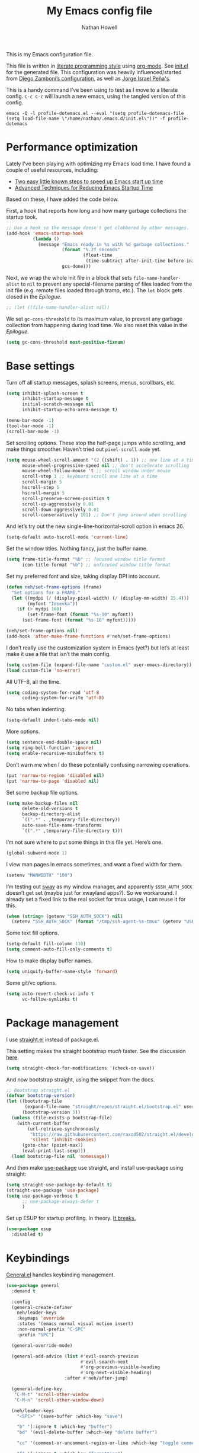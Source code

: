 #+property: header-args:emacs-lisp :tangle (concat (file-name-sans-extension (buffer-file-name)) ".el")
#+property: header-args :mkdirp yes :comments no
#+startup: indent

#+begin_src emacs-lisp :exports none
  ;; DO NOT EDIT THIS FILE DIRECTLY
  ;; This is a file generated from a literate programing source file located at
  ;; https://github.com/neh/emacs.d/blob/master/init.org.
  ;; You should make any changes there and regenerate it from Emacs org-mode using C-c C-v t
#+end_src

#+title: My Emacs config file
#+author: Nathan Howell
#+email: nath@nhowell.net

This is my Emacs configuration file.

This file is written in [[http://www.howardism.org/Technical/Emacs/literate-programming-tutorial.html][literate programming style]] using [[https://orgmode.org/][org-mode]]. See [[file:init.el][init.el]] for the generated file. This configuration was heavily influenced/started from [[http://zzamboni.org/post/my-emacs-configuration-with-commentary/][Diego Zamboni’s configuration]], as well as [[https://github.com/blaenk/dots/tree/master/emacs/.emacs.d][Jorge Israel Peña's]].

This is a handy command I’ve been using to test as I move to a literate config. =C-c C-c= will launch a new emacs, using the tangled version of this config.
#+begin_src shell :tangle no :results silent
  emacs -Q -l profile-dotemacs.el --eval "(setq profile-dotemacs-file (setq load-file-name \"/home/nathan/.emacs.d/init.el\"))" -f profile-dotemacs
#+end_src

* Performance optimization

Lately I've been playing with optimizing my Emacs load time. I have found a couple of useful resources, including:

- [[https://www.reddit.com/r/emacs/comments/3kqt6e/2_easy_little_known_steps_to_speed_up_emacs_start/][Two easy little known steps to speed up Emacs start up time]]
- [[https://blog.d46.us/advanced-emacs-startup/][Advanced Techniques for Reducing Emacs Startup Time]]

Based on these, I have added the code below.

First, a hook that reports how long and how many garbage collections the startup took.

#+begin_src emacs-lisp
  ;; Use a hook so the message doesn't get clobbered by other messages.
  (add-hook 'emacs-startup-hook
            (lambda ()
              (message "Emacs ready in %s with %d garbage collections."
                       (format "%.2f seconds"
                               (float-time
                                (time-subtract after-init-time before-init-time)))
                       gcs-done)))
#+end_src

Next, we wrap the whole init file in a block that sets =file-name-handler-alist= to =nil= to prevent any special-filename parsing of files loaded from the init file (e.g. remote files loaded through tramp, etc.). The =let= block gets closed in the [[Epilogue][Epilogue]].

#+begin_src emacs-lisp
  ;; (let ((file-name-handler-alist nil))
#+end_src

We set =gc-cons-threshold= to its maximum value, to prevent any garbage collection from happening during load time. We also reset this value in the [[Epilogue][Epilogue]].

#+begin_src emacs-lisp
  (setq gc-cons-threshold most-positive-fixnum)
#+end_src

* Base settings
Turn off all startup messages, splash screens, menus, scrollbars, etc.
#+begin_src emacs-lisp
  (setq inhibit-splash-screen t
        inhibit-startup-message t
        initial-scratch-message nil
        inhibit-startup-echo-area-message t)

  (menu-bar-mode -1)
  (tool-bar-mode -1)
  (scroll-bar-mode -1)
#+end_src

Set scrolling options. These stop the half-page jumps while scrolling, and make things smoother. Haven’t tried out =pixel-scroll-mode= yet.
#+begin_src emacs-lisp
  (setq mouse-wheel-scroll-amount '(2 ((shift) . 1)) ;; one line at a time
        mouse-wheel-progressive-speed nil ;; don't accelerate scrolling
        mouse-wheel-follow-mouse 't ;; scroll window under mouse
        scroll-step 1 ;; keyboard scroll one line at a time
        scroll-margin 5
        hscroll-step 5
        hscroll-margin 5
        scroll-preserve-screen-position t
        scroll-up-aggressively 0.01
        scroll-down-aggressively 0.01
        scroll-conservatively 101) ;; Don't jump around when scrolling
#+end_src
And let’s try out the new single-line-horizontal-scroll option in emacs 26.
#+begin_src emacs-lisp
  (setq-default auto-hscroll-mode 'current-line)
#+end_src

Set the window titles. Nothing fancy, just the buffer name.
#+begin_src emacs-lisp
  (setq frame-title-format "%b" ;; focused window title format
        icon-title-format "%b") ;; unfocused window title format
#+end_src

Set my preferred font and size, taking display DPI into account.
#+begin_src emacs-lisp
  (defun neh/set-frame-options (frame)
    "Set options for a FRAME."
    (let ((mydpi (/ (display-pixel-width) (/ (display-mm-width) 25.4)))
          (myfont "Iosevka"))
      (if (> mydpi 160)
          (set-frame-font (format "%s-10" myfont))
        (set-frame-font (format "%s-10" myfont)))))

  (neh/set-frame-options nil)
  (add-hook 'after-make-frame-functions #'neh/set-frame-options)
#+end_src

I don’t really use the customization system in Emacs (yet?) but let’s at least make it use a file that isn’t the main config.
#+begin_src emacs-lisp
  (setq custom-file (expand-file-name "custom.el" user-emacs-directory))
  (load custom-file 'no-error)
#+end_src

All UTF-8, all the time.
#+begin_src emacs-lisp
  (setq coding-system-for-read 'utf-8
        coding-system-for-write 'utf-8)
#+end_src

No tabs when indenting.
#+begin_src emacs-lisp
  (setq-default indent-tabs-mode nil)
#+end_src

More options.
#+begin_src emacs-lisp
  (setq sentence-end-double-space nil)
  (setq ring-bell-function 'ignore)
  (setq enable-recursive-minibuffers t)
#+end_src

Don’t warn me when I do these potentially confusing narrowing operations.
#+begin_src emacs-lisp
  (put 'narrow-to-region 'disabled nil)
  (put 'narrow-to-page 'disabled nil)
#+end_src

Set some backup file options.
#+begin_src emacs-lisp
  (setq make-backup-files nil
        delete-old-versions t
        backup-directory-alist
        `((".*" . ,temporary-file-directory))
        auto-save-file-name-transforms
        `((".*" ,temporary-file-directory t)))
#+end_src

I’m not sure where to put some things in this file yet. Here’s one.
#+begin_src emacs-lisp
  (global-subword-mode 1)
#+end_src

I view man pages in emacs sometimes, and want a fixed width for them.
#+begin_src emacs-lisp
  (setenv "MANWIDTH" "100")
#+end_src

I’m testing out [[https://github.com/swaywm/sway][sway]] as my window manager, and apparently ~$SSH_AUTH_SOCK~ doesn’t get set (maybe just for xwayland apps?). So we workaround. I already set a fixed link to the real socket for tmux usage, I can reuse it for this.
#+begin_src emacs-lisp
  (when (string= (getenv "SSH_AUTH_SOCK") nil)
    (setenv "SSH_AUTH_SOCK" (format "/tmp/ssh-agent-%s-tmux" (getenv "USER"))))
#+end_src

Some text fill options.
#+begin_src emacs-lisp
  (setq-default fill-column 110)
  (setq comment-auto-fill-only-comments t)
#+end_src

How to make display buffer names.
#+begin_src emacs-lisp
  (setq uniquify-buffer-name-style 'forward)
#+end_src

Some git/vc options.
#+begin_src emacs-lisp
  (setq auto-revert-check-vc-info t
        vc-follow-symlinks t)
#+end_src

* Package management
I use [[https://github.com/raxod502/straight.el][straight.el]] instead of package.el.

This setting makes the straight bootstrap /much/ faster. See the discussion [[https://github.com/raxod502/straight.el/issues/304][here]].
#+begin_src emacs-lisp
  (setq straight-check-for-modifications '(check-on-save))
#+end_src
And now bootstrap straight, using the snippet from the docs.
#+begin_src emacs-lisp
  ;; Bootstrap straight.el
  (defvar bootstrap-version)
  (let ((bootstrap-file
         (expand-file-name "straight/repos/straight.el/bootstrap.el" user-emacs-directory))
        (bootstrap-version 5))
    (unless (file-exists-p bootstrap-file)
      (with-current-buffer
          (url-retrieve-synchronously
           "https://raw.githubusercontent.com/raxod502/straight.el/develop/install.el"
           'silent 'inhibit-cookies)
        (goto-char (point-max))
        (eval-print-last-sexp)))
    (load bootstrap-file nil 'nomessage))
#+end_src

And then make [[https://github.com/jwiegley/use-package][use-package]] use straight, and install use-package using straight:
#+begin_src emacs-lisp
  (setq straight-use-package-by-default t)
  (straight-use-package 'use-package)
  (setq use-package-verbose t
        ;; use-package-always-defer t
        )
#+end_src

Set up ESUP for startup profiling. In theory. [[https://github.com/jschaf/esup/issues/54][It breaks.]]
#+begin_src emacs-lisp
  (use-package esup
    :disabled t)
#+end_src

* Keybindings
[[https://github.com/noctuid/general.el][General.el]] handles keybinding management.
#+begin_src emacs-lisp
  (use-package general
    :demand t

    :config
    (general-create-definer
      neh/leader-keys
      :keymaps 'override
      :states '(emacs normal visual motion insert)
      :non-normal-prefix "C-SPC"
      :prefix "SPC")

    (general-override-mode)

    (general-add-advice (list #'evil-search-previous
                              #'evil-search-next
                              #'org-previous-visible-heading
                              #'org-next-visible-heading)
                        :after #'neh/after-jump)

    (general-define-key
     "C-M-t" 'scroll-other-window
     "C-M-n" 'scroll-other-window-down)

    (neh/leader-keys
      "<SPC>" '(save-buffer :which-key "save")

      "b" '(:ignore t :which-key "buffer")
      "bd" '(evil-delete-buffer :which-key "delete buffer")

      "cc" '(comment-or-uncomment-region-or-line :which-key "toggle comment")

      "f" '(:ignore t :which-key "formatting")
      "fa" '(auto-fill-mode :which-key "auto fill")
      "fi" '(indent-region :which-key "indent region")
      "fp" '(fill-paragraph :which-key "paragraph")
      "fr" '(fill-region :which-key "fill region")
      "ft" '(toggle-truncate-lines :which-key "truncate lines")
      "fv" '(visual-line-mode :which-key "visual line mode")

      "g" '(:ignore t :which-key "git")

      "h" '(:ignore t :which-key "help")
      "hk" '(describe-key :which-key "key")

      "hl" '(highlight-lines-matching-regexp :which-key "highlight line")
      "hr" '(highlight-regexp :which-key "highlight regexp")
      "hu" '(unhighlight-regexp :which-key "unhighlight regexp")

      "i" '(:ignore t :which-key "insert")
      "ip" '(clipboard-yank :which-key "paste from clipboard")

      "n" '(:ignore t :which-key "narrow")
      "nd" '(narrow-to-defun :which-key "narrow to defun")
      "np" '(narrow-to-page :which-key "narrow to page")
      "nr" '(narrow-to-region :which-key "narrow to region")
      "nw" '(widen :which-key "widen")

      "o" '(:ignore t :which-key "open")
      "oe" '(mode-line-other-buffer :which-key "previous buffer")
      ;; "oo" '(persp-switch-to-buffer :which-key "switch buffer")
      ;; "ov" '(persp-switch :which-key "switch perspective")

      "Q" #'bury-buffer

      "s" '(:ignore t :which-key "search")

      "r" '(:ignore t :which-key "read")
      "rc" '(hydra-codereading/body :which-key "changes")
      "rg" '(hydra-git-gutter/body :which-key "changes")
      "ro" '(hydra-org/body :which-key "org")
      "rr" '(hydra-reading/body :which-key "plain text")

      "v" '(:ignore t :which-key "view")
      "vw" '(whitespace-mode :which-key "whitespace")

      "xb" '(eval-buffer :which-key "eval buffer")
      "xe" '(eval-expression :which-key "eval expression")
      "xr" '(eval-region :which-key "eval region")
      "xs" '(eval-last-sexp :which-key "eval sexp")

      "zt" '(hydra-zoom/body :which-key "zoom text")))
#+end_src

Which-key shows a handy popup for available keybindings at any given time.
#+begin_src emacs-lisp
  (use-package which-key
    :demand t
    :config
    (which-key-setup-side-window-bottom)
    (setq which-key-idle-secondary-delay 0.25)
    (which-key-mode))
#+end_src

Key chords are interesting, and I’m not sure I’ll keep them yet. Doing vim-style bindings with leaders is maybe just as good?
#+begin_src emacs-lisp
  (use-package key-chord
    :demand t)
  (use-package use-package-chords
    :after key-chord
    :demand t
    :config
    (key-chord-mode 1))
#+end_src

* Base2
#+begin_src emacs-lisp
  (use-package saveplace
    :demand t
    :config
    (save-place-mode t))

  (use-package visual-fill-column
    :commands visual-fill-column-mode
    :general
    (neh/leader-keys
      "fc" '(visual-fill-column-mode :which-key "visual fill column")))

  (use-package undo-tree
    ;; not sure I've ever used this
    :disabled
    :config
    (global-undo-tree-mode t))

  (use-package paren
    :init
    (setq show-paren-delay 0
          show-paren-style 'parenthesis)
    :config
    (show-paren-mode 1))

  (use-package whitespace
    :commands (whitespace-mode)
    :init
    (setq whitespace-line-column 80
          whitespace-style '(face trailing tabs lines-tail)))
#+end_src
* Text mode
#+begin_src emacs-lisp
  (add-hook 'text-mode-hook 'turn-on-visual-line-mode)
#+end_src

I’ll put olivetti mode here since I think it’s mainly a text mode thing rather than for programming, but who knows.
#+begin_src emacs-lisp
  (use-package olivetti
    :commands (olivetti-mode)
    :config
    (setq-default olivetti-body-width 100))
#+end_src

* Prog mode
#+begin_src emacs-lisp
  (defun my-prog-mode-hook ()
    "Set line-numbers settings for 'prog-mode'."
    ;; (setq display-line-numbers 'relative)
    (diff-hl-mode)
    ;; (diff-hl-flydiff-mode)
    (git-gutter-mode)
    (visual-fill-column-mode))
  (add-hook 'prog-mode-hook #'my-prog-mode-hook)
  (add-hook 'yaml-mode-hook #'my-prog-mode-hook)
#+end_src
* Pretty it up
I’ve been liking dark-on-light themes lately, and brutalist with some tweaks has been good.
#+begin_src emacs-lisp
  (use-package brutalist-theme)
  (load-theme 'brutalist t)
#+end_src

But I like some things to be set no matter the theme. There’s probably a hook or something for this.

I like italic comments.
#+begin_src emacs-lisp
  (set-face-italic 'font-lock-comment-face t)
#+end_src
And the smaller brutalist modeline height is not for me.
#+begin_src emacs-lisp
  (set-face-attribute 'mode-line nil :height 1.0)
  (set-face-attribute 'mode-line-inactive nil :height 1.0)
#+end_src

* Modeline
Trying out doom-modeline.

I don’t understand why I have to use =:demand= here. My understanding is that the =:hook= should take care of it. I have general troubles with the =after-init= hook (like with =company-mode=), so maybe it’s something there.
#+begin_src emacs-lisp
  (use-package doom-modeline
    :demand t
    :hook (after-init . doom-modeline-init)

    :config
    (setq-default doom-modeline-column-zero-based nil)
    (setq doom-modeline-height 20
          doom-modeline-bar-width 1)
    (column-number-mode t)
    (set-face-attribute 'doom-modeline-evil-emacs-state nil :background "DarkMagenta" :foreground "#ffffff")
    (set-face-attribute 'doom-modeline-evil-insert-state nil :background "#ffd700" :foreground "#000000")
    (set-face-attribute 'doom-modeline-evil-motion-state nil :background "SteelBlue" :foreground "#ffffff")
    (set-face-attribute 'doom-modeline-evil-normal-state nil :background "ForestGreen" :foreground "#ffffff")
    (set-face-attribute 'doom-modeline-evil-operator-state nil :background "SteelBlue" :foreground "#ffffff")
    (set-face-attribute 'doom-modeline-evil-visual-state nil :background "#fe8019" :foreground "#000000")
    (set-face-attribute 'doom-modeline-evil-replace-state nil :background "red4" :foreground "#ffffff"))
#+end_src

* Eeeeevil
I come from vim, so evil is a necessity.
#+begin_src emacs-lisp
  (use-package evil
    :demand t
    :init
    (setq evil-want-integration nil
          evil-want-keybinding nil
          evil-move-cursor-back t
          evil-vsplit-window-right t)

    :general
    (:keymaps 'normal
     "C-h" nil
     "C-t" nil
     "C-n" nil
     "C-s" nil
     "C-e" nil)

    (general-define-key
     "C-h" 'evil-window-left
     "C-t" 'evil-window-down
     "C-n" 'evil-window-up
     "C-s" 'evil-window-right)

    (general-define-key
     :states '(normal visual)
     "h" 'evil-backward-char
     "t" 'evil-next-visual-line
     "n" 'evil-previous-visual-line
     "s" 'evil-forward-char

     "l" 'evil-search-next
     "L" 'evil-search-previous
     "S" 'evil-window-bottom

     "N" 'evil-narrow-indirect)

    :config
    (evil-mode 1)

    (evil-set-initial-state 'ivy-occur-mode 'emacs)

    (setq evil-normal-state-tag   (propertize " N ")
          evil-emacs-state-tag    (propertize " E ")
          evil-insert-state-tag   (propertize " I ")
          evil-replace-state-tag  (propertize " R ")
          evil-motion-state-tag   (propertize " M ")
          evil-visual-state-tag   (propertize " V ")
          evil-operator-state-tag (propertize " O "))

    (evil-define-operator evil-narrow-indirect (beg end type)
      "Indirectly narrow the region from BEG to END."
      (interactive "<R>")
      (evil-normal-state)
      (narrow-to-region-indirect beg end))

    (use-package evil-surround
      :config
      (global-evil-surround-mode t))

    (defun neh/evil-key-translations (_mode mode-keymaps &rest _rest)
      (evil-collection-translate-key 'normal mode-keymaps
        "t" "j"
        "n" "k"
        ))

    (use-package evil-collection
      :hook (evil-collection-setup-hook #'neh/evil-key-translations)
      :config
      (evil-collection-init))

    (use-package evil-indent-plus
      :config
      (evil-indent-plus-default-bindings))

    (use-package evil-textobj-line)
    (use-package evil-textobj-syntax)
    (use-package evil-ex-fasd))
#+end_src

** TODO look into evil-collection minibuffer setup

* Navigation?
#+begin_src emacs-lisp
  (use-package ivy
    :init
    (defun reloading (cmd)
      (lambda (x)
        (funcall cmd x)
        (ivy--reset-state ivy-last)))

    (defun given-file (cmd prompt) ; needs lexical-binding
      (lambda (source)
        (let ((target
               (let ((enable-recursive-minibuffers t))
                 (read-file-name
                  (format "%s %s to:" prompt source)))))
          (funcall cmd source target 1))))

    (defun confirm-delete-file (x)
      (dired-delete-file x 'confirm-each-subdirectory))

    (defun neh-open-file-in-vsplit (f)
      (evil-window-vsplit 80 f)
      (balance-windows))

    :general
    (neh/leader-keys
      "oo" '(ivy-switch-buffer :which-key "switch buffer")
      "xa" '(ivy-resume :which-key "ivy resume"))

    (general-define-key
     :keymaps 'ivy-minibuffer-map
     "<escape>" 'keyboard-escape-quit
     "C-t" 'ivy-next-line
     "C-n" 'ivy-previous-line
     "C-M-t" 'ivy-next-line-and-call
     "C-M-n" 'ivy-previous-line-and-call
     "C-b" 'ivy-scroll-down-command
     "C-f" 'ivy-scroll-up-command
     "C-d" 'ivy-call)

    (general-define-key
     :keymaps 'counsel-find-file-map
     "TAB" 'ivy-alt-done
     "C-s" 'neh-open-file-in-vsplit)

    (general-define-key
     :keymaps 'ivy-occur-mode-map
     "t" 'ivy-occur-next-line
     "n" 'ivy-occur-previous-line
     "RET" 'ivy-occur-press
     "a" 'ivy-occur-read-action
     "c" 'ivy-occur-toggle-calling
     "C-f" 'evil-scroll-page-down
     "C-b" 'evil-scroll-page-up)

    :config
    (ivy-mode 1)
    (setq ivy-use-virtual-buffers t
          ivy-count-format "%d/%d "
          ivy-format-function #'ivy-format-function-arrow
          ivy-extra-directories nil
          ivy-height 15
          ivy-use-selectable-prompt t
          ivy-re-builders-alist
          '((t . ivy--regex-fuzzy))
          ivy-initial-inputs-alist nil))

  (use-package amx
    :disabled t
    :config
    (amx-mode))

  (use-package flx
    :disabled t)

  (use-package prescient
    :demand t
    :commands prescient-persist-mode
    :config
    (prescient-persist-mode t))

  (use-package ivy-prescient
    :after (prescient ivy)
    :demand t
    :hook (after-init . ivy-prescient-mode)
    :commands ivy-prescient-mode
    :config
    (ivy-prescient-mode t))

  (use-package company-prescient
    ;; I can't actually work out how to use this during company completion
    :disabled t
    :after (prescient company)
    :commands company-prescient-mode
    :config
    (company-prescient-mode))

  (use-package counsel
    :general
    (neh/leader-keys
      "e" '(counsel-M-x :which-key "M-x")

      "ha" '(counsel-apropos :which-key "apropos")
      "hf" '(counsel-describe-function :which-key "describe function")
      "hv" '(counsel-describe-variable :which-key "describe variable")

      "oa" '(counsel-linux-app :which-key "app")
      "of" '(counsel-find-file :which-key "open file")

      "sa" '(swiper-all :which-key "search all buffers")
      "sf" '(counsel-ag :which-key "search files")
      "sg" '(counsel-git-grep :which-key "search files in git")
      "sh" '(counsel-grep-or-swiper :which-key "search buffer")
      "so" '(counsel-org-goto-all :which-key "search org")
      "st" '(counsel-semantic-or-imenu :which-key "search tags"))

    :config
    (setq counsel-ag-base-command "ag --nocolor --nogroup --ignore-case %s"
          counsel-grep-base-command "grep -inE '%s' %s")
    (counsel-mode 1)

    ;; These don't work on a fresh load, but seem to start working at some
    ;; point. Strange.
    (ivy-add-actions
     'counsel-find-file
     `(("c" ,(given-file #'copy-file "Copy") "copy")
       ("d" ,(reloading #'confirm-delete-file) "delete")
       ("s" neh-open-file-in-vsplit "vsplit")
       ("m" ,(reloading (given-file #'rename-file "Move")) "move"))))
#+end_src
#+begin_src emacs-lisp
  (use-package avy
    :chords (("qj" . avy-goto-char-2)
             ("jl" . avy-goto-line))

    :general
    (general-define-key
     :states '(normal visual)
     :prefix "j"
     "j" '(avy-goto-char-2 :which-key "char(2)")
     "c" '(avy-goto-char-timer :which-key "char")
     "h" '(avy-org-goto-heading-timer :which-key "org heading")
     "l" '(avy-goto-line :which-key "line"))

    :config
    (setq avy-keys '(?a ?o ?e ?u ?h ?t ?n ?s)))
#+end_src

* Projectile
#+begin_src emacs-lisp
  (use-package projectile
    :general
    (neh/leader-keys
      "oh" '(counsel-projectile-find-file :which-key "open file in project")
      "op" '(counsel-projectile-switch-project :which-key "switch project")
      "sp" '(counsel-projectile-rg :which-key "search project"))

    :config
    (setq projectile-completion-system 'ivy)

    (projectile-mode)

    (use-package counsel-projectile
      ;; :disabled t
      :after (counsel projectile)

      :config
      ;; Set the default switch project action to find files so that paths are included in the search list
      (counsel-projectile-modify-action 'counsel-projectile-switch-project-action
                                        '((default counsel-projectile-switch-project-action-find-file)))

      (ivy-add-actions
       'counsel-projectile-find-file
       `(("c" ,(given-file #'copy-file "Copy") "copy")
         ("d" ,(reloading #'confirm-delete-file) "delete")
         ("m" ,(reloading (given-file #'rename-file "Move")) "move")
         ("b" counsel-find-file-cd-bookmark-action "cd bookmark")))))
#+end_src

* Company
Ok, so the =:demand+:hook= combo works with doom-modeline, but not with company. What. The =prog-mode= hook works though. Or just load it in =:config=.
#+begin_src emacs-lisp
  (use-package company
    ;; :demand t
    :bind (:map company-active-map
           ("M-n" . nil)
           ("M-p" . nil)
           ("C-t" . #'company-select-next)
           ("C-n" . #'company-select-previous)
           ("TAB" . #'company-complete)
           ("<tab>" . #'company-complete)
           ("RET" . #'company-complete-selection))

    ;; :hook (prog-mode . global-company-mode))
    ;; :hook (after-init . global-company-mode))
    ;; :init
    ;; (add-hook 'after-init-hook 'global-company-mode))
    :config
    (global-company-mode t))

  (use-package company-statistics
    :disabled t
    :init
    (add-hook 'company-mode-hook #'company-statistics-mode))

  (use-package company-terraform
    :config
    (company-terraform-init))

  (use-package company-box
    :after company
    :disabled t
    :hook (company-mode . company-box-mode)
    :config
    (setq company-box-enable-icon nil)
    (add-to-list 'company-box-frame-parameters
                 '(font . "-CYEL-Iosevka-normal-normal-normal-*-14-*-*-*-d-0-iso10646-1"))
    (add-to-list 'company-box-frame-parameters
                 '(font-parameter . "-CYEL-Iosevka-normal-normal-normal-*-14-*-*-*-d-0-iso10646-1")))

  (use-package company-quickhelp
    :hook (company-mode . company-quickhelp-mode)
    :general
    (:keymaps 'company-active-map
     "C-m" #'company-quickhelp-manual-begin))

  (use-package company-ansible
    :config
    (add-to-list 'company-backends 'company-ansible))
#+end_src

* Git
I find that diff-hl does a better job of showing diff information than git-gutter does.
#+begin_src emacs-lisp
  (use-package diff-hl
    :hook (magit-post-refresh . diff-hl-magit-post-refresh)
    :config
    ;; (add-hook 'magit-post-refresh-hook 'diff-hl-magit-post-refresh)
    (set-face-attribute 'diff-hl-change nil :foreground "medium blue" :background "DodgerBlue1")
    (set-face-attribute 'diff-hl-insert nil :foreground "dark green" :background "ForestGreen")
    (set-face-attribute 'diff-hl-delete nil :foreground "dark red" :background "red4"))
#+end_src

Ending up at the bottom of the window and not being able see enought context when jumping around is annoying, so I have this to help deal with that by recentering after jumps.
#+begin_src emacs-lisp
  (defun neh/after-jump (&optional arg)
    "Position text sanely after jumping. ARG is unused but apparently necessary."
    (evil-scroll-line-to-center (line-number-at-pos)))
#+end_src

Diff-hl may be better at /showing/ diff info, but git-gutter is better at doing things with diffs. So I have it active for navigation and staging actions.
#+begin_src emacs-lisp
  (use-package git-gutter
    :general
    (general-define-key
     :states '(normal visual)
     "gp" 'git-gutter:previous-hunk
     "gn" 'git-gutter:next-hunk
     "gs" 'git-gutter:popup-hunk
     "gS" 'git-gutter:stage-hunk
     "gU" 'git-gutter:revert-hunk)

    :init
    (setq git-gutter:disabled-modes '(org-mode))
    (global-git-gutter-mode -1)

    :config
    (advice-add 'git-gutter:previous-hunk :after #'neh/after-jump)
    (advice-add 'git-gutter:next-hunk :after #'neh/after-jump)

    (setq git-gutter:added-sign ""
          git-gutter:deleted-sign ""
          git-gutter:modified-sign ""
          git-gutter:ask-p nil)
    (set-face-foreground 'git-gutter:modified "DeepSkyBlue2")
    (set-face-foreground 'git-gutter:added "ForestGreen")
    (set-face-foreground 'git-gutter:deleted "red4")
    )
#+end_src

Of course, the great magit.
#+begin_src emacs-lisp
  (straight-use-package 'magit)
  (use-package magit
    :straight nil
    :general
    (general-define-key
     :keymaps 'magit-mode-map
     "C-b" 'evil-scroll-page-up
     "C-f" 'evil-scroll-page-down
     "C-t" 'magit-section-forward
     "C-n" 'magit-section-backward
     "M-t" 'magit-section-forward-sibling
     "M-n" 'magit-section-backward-sibling
     "r" 'magit-refresh
     "R" 'magit-rebase-popup
     "g" 'magit-tag-popup
     "t" 'evil-next-visual-line
     "n" 'evil-previous-visual-line)

    (general-define-key
     :keymaps 'magit-diff-mode-map
     "/" 'evil-search-forward
     "l" 'evil-search-next
     "L" 'evil-search-previous)

    (neh/leader-keys
      "gc" '(magit-commit :which-key "commit")
      "gd" '(magit-diff-popup :which-key "diff")
      "gf" '(magit-stage-file :which-key "stage file")
      "gl" '(magit-log-popup :which-key "log")
      ;; "glf" '(magit-log-buffer-file :which-key "current buffer log")
      "gm" '(magit-dispatch-popup :which-key "menu")
      "gP" '(magit-push-popup :which-key "push")
      "gs" '(magit-status :which-key "status"))

    :config
    ;; There doesn't seem to be a "nice" way to adjust magit popups, so I stole
    ;; this method from evil-magit
    ;; refresh
    (magit-change-popup-key 'magit-dispatch-popup
                            :action (string-to-char "g") (string-to-char "r"))
    ;; rebase popup
    (magit-change-popup-key 'magit-dispatch-popup
                            :action (string-to-char "r") (string-to-char "R"))
    ;; tag popup
    (magit-change-popup-key 'magit-dispatch-popup
                            :action (string-to-char "t") (string-to-char "g"))

    (setq magit-completing-read-function 'ivy-completing-read)
    (add-hook 'git-commit-mode-hook 'evil-insert-state))
#+end_src

* Org
#+begin_src emacs-lisp
  (use-package org
    :hook
    (org-mode . (lambda () (add-hook 'after-save-hook 'org-babel-tangle
                                     'run-at-end 'only-in-org-mode)))

    :general
    (neh/leader-keys
      "nb" '(org-narrow-to-block :which-key "narrow to block")
      "ne" '(org-narrow-to-element :which-key "narrow to element")
      "ns" '(org-narrow-to-subtree :which-key "narrow to subtree")

      "og" '(org-agenda :which-key "agenda")
      "o." '(org-open-at-point :which-key "follow link"))

    (:keymaps 'org-mode-map
     :states '(normal emacs)
     :prefix  "g"
     "." 'org-open-at-point)

    (:keymaps 'org-mode-map
     :states '(normal emacs)
     "<RET>" 'org-tree-to-indirect-buffer
     "ze" 'outline-show-branches
     "C-M-t" 'scroll-other-window
     "C-M-n" 'scroll-other-window-down)

    :init
    (let* ((variable-tuple (cond ((x-list-fonts "DejaVu Sans") '(:font "DejaVu Sans"))
                                 ((x-list-fonts "DejaVu Serif") '(:font "DejaVu Serif"))
                                 ((x-list-fonts "Noto Sans") '(:font "Noto Sans"))
                                 ((x-family-fonts "Sans Serif") '(:family "Sans Serif"))
                                 (nil (warn "Cannot find a Sans Serif Font. Install Source Sans Pro."))))
           (fixed-tuple (cond ((x-list-fonts "Iosevka") '(:font "Iosevka"))
                              (nil (warn "Cannot find a fixed width font."))))
           (base-font-color     (face-foreground 'default nil 'default))
           ;; (headline           `(:inherit default :weight bold :foreground ,base-font-color))
           ;; (done               `(:inherit default :weight normal :height 0.9 :foreground "#bdae93"))
           ;; (variable           `(:inherit default :foreground ,base-font-color)))
           (headline           `(:weight bold :foreground ,base-font-color))
           (done               `(:weight normal :foreground "#7c6f64"))
           (variable           `(:foreground ,base-font-color)))

      (defface org-inprogress
        '((default :inherit default))
        "Face for INPROGRESS org tasks")
      (custom-theme-set-faces 'user
                              `(fixed-pitch ((t (,@fixed-tuple))))
                              `(variable-pitch ((t (,@variable-tuple))))
                              `(org-ellipsis ((t (:underline nil :weight normal))))
                              `(org-indent ((t (:inherit (org-hide fixed-pitch)))))
                              `(org-code ((t (:inherit fixed-pitch))))
                              `(org-table ((t (:inherit fixed-pitch))))
                              `(org-todo ((t (,@headline ,@variable-tuple :background "#ddbb00"))))
                              `(org-inprogress ((t (,@headline ,@variable-tuple :foreground "white" :background "ForestGreen"))))
                              `(org-done ((t (,@done ,@variable-tuple :strike-through t))))
                              `(org-archived ((t (,@done ,@variable-tuple :strike-through t))))
                              `(org-headline-done ((t (,@done ,@variable-tuple))))
                              `(org-document-title ((t (,@headline ,@variable-tuple :height 1.5 :underline nil)))))
      (setq org-todo-keyword-faces
            '(("TODO" . org-todo)
              ("INPROGRESS" . org-inprogress))))

    (defmacro my-org-in-calendar (command)
      (let ((name (intern (format "my-org-in-calendar-%s" command))))
        `(progn
           (defun ,name ()
             (interactive)
             (org-eval-in-calendar '(call-interactively #',command)))
           #',name)))

    (general-def org-read-date-minibuffer-local-map
      "M-h" (my-org-in-calendar calendar-backward-day)
      "M-s" (my-org-in-calendar calendar-forward-day)
      "M-n" (my-org-in-calendar calendar-backward-week)
      "M-t" (my-org-in-calendar calendar-forward-week)
      "M-H" (my-org-in-calendar calendar-backward-month)
      "M-S" (my-org-in-calendar calendar-forward-month)
      "M-N" (my-org-in-calendar calendar-backward-year)
      "M-T" (my-org-in-calendar calendar-forward-year))

    :config
    (setq org-todo-keywords
          '((sequence "TODO" "INPROGRESS" "WAITING" "|" "DONE" "CANCELED")))

    (setq org-startup-indented t
          org-ellipsis "  "
          org-src-fontify-natively t
          org-fontify-whole-heading-line t
          org-fontify-done-headline t
          org-hide-emphasis-markers t
          org-pretty-entities t
          org-cycle-separator-lines 2
          org-M-RET-may-split-line '((default . nil)))

    (set-face-attribute 'org-ellipsis '(:underline nil :weight normal))

    (add-hook 'org-mode-hook 'org-indent-mode)
    ;; (add-hook 'org-mode-hook 'visual-fill-column-mode)
    (add-hook 'org-mode-hook 'set-buffer-variable-pitch)
    ;; (add-hook 'org-mode-hook (lambda ()
    ;;                            (setq-local global-hl-line-mode
    ;;                                        nil)))

    (setq org-confirm-babel-evaluate nil)
    (org-babel-do-load-languages
     'org-babel-load-languages
     '((shell . t)
       (emacs-lisp . t))))

  (use-package org-tempo
    :straight nil
    :after org)
#+end_src

#+begin_src emacs-lisp
  (defun set-buffer-variable-pitch ()
    "Set this buffer to variable pitch mode, keeping some `org-mode' parts in fixed pitch."
    (interactive)
    (variable-pitch-mode t)
    (set-face-attribute 'org-table nil :inherit 'fixed-pitch)
    (set-face-attribute 'org-code nil :inherit 'fixed-pitch)
    (set-face-attribute 'org-block nil :inherit 'fixed-pitch))
#+end_src

#+begin_src emacs-lisp
  (use-package evil-org
    :after evil
    :config
    (setq evil-org-movement-bindings '((up . "n")
                                       (down . "t")
                                       (left . "h")
                                       (right . "s")))

    (add-to-list 'evil-org-key-theme 'shift)

    (add-hook 'org-mode-hook 'evil-org-mode)
    (add-hook 'evil-org-mode-hook
              (lambda ()
                (evil-org-set-key-theme))))
#+end_src

Make org-mode prettier.
#+begin_src emacs-lisp
  (use-package org-bullets
    :init
    (setq org-bullets-bullet-list '(" "))
    :hook (org-mode . org-bullets-mode))
#+end_src

* Dired
#+begin_src emacs-lisp
  (use-package dired
    :straight nil
    :general
    (general-define-key
     :states 'normal
     "U" '(dired-jump :which-key "dired"))

    (general-define-key
     :states 'normal
     :keymaps 'dired-mode-map
     "U" '(dired-jump :which-key "go to parent directory")))

  (use-package dired-sidebar
    :general
    (neh/leader-keys
      "ot" 'dired-sidebar-toggle-sidebar)

    :init
    (setq dired-sidebar-theme 'nerd)
    (add-hook 'dired-load-hook
              (function (lambda () (load "dired-x")))))

  (use-package dired-k
    :disabled t
    :after dired
    :hook
    (dired-initial-position-hook . dired-k)
    (dired-after-readin-hook . dired-k-no-revert))
#+end_src

* Imenu
#+begin_src emacs-lisp
  (use-package imenu-list
    :general
    (neh/leader-keys
      "os" '(imenu-list-smart-toggle :which-key "code structure"))

    :init
    (setq imenu-list-focus-after-activation t))

  (use-package imenu-anywhere
    :after ivy
    :general
    (neh/leader-keys
      "sT" '(ivy-imenu-anywhere :which-key "imenu anywhere")))
#+end_src

* Hydra
#+begin_src emacs-lisp
  (use-package hydra
    :config
    (defhydra hydra-reading ()
      "Text reading/navigation"
      ("t" (evil-scroll-down 0) "down")
      ("n" (evil-scroll-up 0) "up")
      ("T" (scroll-up) "next page")
      ("N" (scroll-down) "prev page")
      ("q" nil "quit" :color blue))

    (defhydra hydra-zoom ()
      "zoom"
      ("+" text-scale-increase "in")
      ("-" text-scale-decrease "out")
      ("0" (text-scale-adjust 0) "reset")
      ("q" nil "quit" :color blue))

    (defhydra hydra-git-gutter ()
      "Browse/stage/revert git hunks"
      ("n" (progn (git-gutter:previous-hunk 1)
                  (evil-scroll-line-to-center (line-number-at-pos))) "previous hunk")
      ("t" (progn (git-gutter:next-hunk 1)
                  (evil-scroll-line-to-center (line-number-at-pos))) "next hunk")
      ("s" git-gutter:stage-hunk "stage hunk")
      ("r" git-gutter:revert-hunk "revert hunk")
      ("q" nil "quit" :color blue))

    (defhydra hydra-org (:color red :columns 3)
      "Org Mode Movements"
      ("t" outline-next-visible-heading "next heading")
      ("n" outline-previous-visible-heading "prev heading")
      ("T" org-forward-heading-same-level "next heading at same level")
      ("N" org-backward-heading-same-level "prev heading at same level")
      ("H" outline-up-heading "up heading")
      ("<tab>" org-cycle "cycle")
      ("g" org-goto "goto" :exit t)
      ("q" nil "quit" :color blue)))

  (use-package ivy-hydra
    :config
    (defhydra hydra-ivy (:hint nil
                         :color pink)
      "
      ^ ^ ^ ^ ^ ^ | ^Call^  | ^Cancel^ | ^Options^ | Action _r_/_c_/_a_: %-14s(ivy-action-name)
      ^-^-^-^-^-^-+----^-^--+-^-^------+-^-^-------+-^^^^^^^^^^^^^^^^^^^^^^^^^^^^^---------------------------
      ^ ^ _n_ ^ ^ | occ_u_r | _i_nsert | _C_: calling %-5s(if ivy-calling \"on\" \"off\") Case-_F_old: %-10`ivy-case-fold-search
      _h_ ^+^ _s_ | _d_one  | ^ ^      | _m_: matcher %-5s(ivy--matcher-desc)^^^^^^^^^^^^ _T_runcate: %-11`truncate-lines
      ^ ^ _t_ ^ ^ | _g_o    | ^ ^      | _<_/_>_: shrink/grow^^^^^^^^^^^^^^^^^^^^^^^^^^^^ _D_efinition of this menu
      "
      ;; arrows
      ("h" ivy-beginning-of-buffer)
      ("t" ivy-next-line)
      ("n" ivy-previous-line)
      ("s" ivy-end-of-buffer)
      ;; actions
      ("<ESC>" keyboard-escape-quit :exit t)
      ("C-g" keyboard-escape-quit :exit t)
      ("q" keyboard-escape-quit :exit t)
      ("i" nil)
      ("C-o" nil)
      ;; ("f" ivy-alt-done :exit nil)
      ("C-j" ivy-alt-done :exit nil)
      ("d" ivy-done :exit t)
      ("g" ivy-call)
      ("S" (ivy-exit-with-action
            (lambda (f) (evil-window-vsplit 80 f)
              (balance-windows)))
       :exit t)
      ("C-m" ivy-done :exit t)
      ("C" ivy-toggle-calling)
      ("m" ivy-toggle-fuzzy)
      (">" ivy-minibuffer-grow)
      ("<" ivy-minibuffer-shrink)
      ("r" ivy-prev-action)
      ("c" ivy-next-action)
      ("a" ivy-read-action)
      ("T" (setq truncate-lines (not truncate-lines)))
      ("F" ivy-toggle-case-fold)
      ("u" ivy-occur :exit t)
      ("D" (ivy-exit-with-action
            (lambda (_) (find-function 'hydra-ivy/body)))
       :exit t)))

  (defhydra hydra-windows (:hint nil)
    "
     Go: _h_ _t_ _n_ _s_
   Move: _H_ _T_ _N_ _S_

   Only: _o_
  Close: _c_

   Exit: _q_
  "
    ("h" evil-window-left)
    ("n" evil-window-up)
    ("t" evil-window-down)
    ("s" evil-window-right)

    ("H" evil-window-move-far-left)
    ("T" evil-window-move-very-bottom)
    ("N" evil-window-move-very-top)
    ("S" evil-window-move-far-right)

    ("o" delete-other-windows)
    ("c" evil-window-delete)

    ("q" nil))

  ;; from https://github.com/abo-abo/hydra/wiki/straight.el
  (defhydra hydra-straight-helper (:hint nil)
    "
  _c_heck all       |_f_etch all     |_m_erge all      |_n_ormalize all   |p_u_sh all
  _C_heck package   |_F_etch package |_M_erge package  |_N_ormlize package|p_U_sh package
  ----------------^^+--------------^^+---------------^^+----------------^^+------------||_q_uit||
  _r_ebuild all     |_p_ull all      |_v_ersions freeze|_w_atcher start   |_g_et recipe
  _R_ebuild package |_P_ull package  |_V_ersions thaw  |_W_atcher quit    |prun_e_ build"
    ("c" straight-check-all)
    ("C" straight-check-package)
    ("r" straight-rebuild-all)
    ("R" straight-rebuild-package)
    ("f" straight-fetch-all)
    ("F" straight-fetch-package)
    ("p" straight-pull-all)
    ("P" straight-pull-package)
    ("m" straight-merge-all)
    ("M" straight-merge-package)
    ("n" straight-normalize-all)
    ("N" straight-normalize-package)
    ("u" straight-push-all)
    ("U" straight-push-package)
    ("v" straight-freeze-versions)
    ("V" straight-thaw-versions)
    ("w" straight-watcher-start)
    ("W" straight-watcher-quit)
    ("g" straight-get-recipe)
    ("e" straight-prune-build)
    ("q" nil))
#+end_src

* Misc packages
#+begin_src emacs-lisp
  (use-package golden-ratio
    :commands golden-ratio-mode
    :config
    (setq golden-ratio-auto-scale t)
    ;; (golden-ratio-mode 1)
    )

  ;; The auto-decrypt-encrypt hook complains about the password-file var not being set, even though the manual
  ;; encrypt/decrypt functions work just fine.
  (use-package ansible
    :commands (ansible ansible::auto-decrypt-encrypt)
    :hook ((yaml-mode . ansible)
           (ansible . ansible::auto-decrypt-encrypt))
    :init
    (setq ansible::vault-password-file "~/freshgrade/vaultpass"))

  (use-package rainbow-delimiters
    :general
    (neh/leader-keys
      "vd" '(rainbow-delimiters-mode :which-key "delimiters"))

    :config
    (set-face-attribute 'rainbow-delimiters-unmatched-face nil :height 1.0 :inherit 'error)
    (set-face-attribute 'rainbow-delimiters-depth-1-face nil :height 1.0)
    (set-face-attribute 'rainbow-delimiters-depth-2-face nil :height 1.1)
    (set-face-attribute 'rainbow-delimiters-depth-3-face nil :height 1.2)
    (set-face-attribute 'rainbow-delimiters-depth-4-face nil :height 1.3)
    (set-face-attribute 'rainbow-delimiters-depth-5-face nil :height 1.4)
    (set-face-attribute 'rainbow-delimiters-depth-6-face nil :height 1.5)
    (set-face-attribute 'rainbow-delimiters-depth-7-face nil :height 1.6)
    (set-face-attribute 'rainbow-delimiters-depth-8-face nil :height 1.7)
    (set-face-attribute 'rainbow-delimiters-depth-9-face nil :height 1.8))

  (use-package wgrep
    :commands ivy-wgrep-change-to-wgrep-mode)

  (use-package elec-pair
    :ensure nil
    :hook (prog-mode . electric-pair-mode))

  (use-package executable
    :ensure nil
    :hook (after-save . executable-make-buffer-file-executable-if-script-p))

  (use-package flycheck
    :hook (prog-mode . flycheck-mode))

  (use-package flycheck-posframe
    :after flycheck
    :hook (flycheck-mode . flycheck-posframe-mode)
    :config
    (set-face-attribute 'flycheck-posframe-warning-face nil :height 0.6 :foreground "#111111" :background "#ffd700" :inherit 'warning)
    (set-face-attribute 'flycheck-posframe-error-face nil :height 0.6 :foreground "#eeeeee" :background "#b22222" :inherit 'error))

  (use-package typo
    :hook (text-mode . typo-mode))

  (use-package rainbow-mode
    :general
    (neh/leader-keys
      "vc" '(rainbow-mode :which-key "colours")))

  (use-package hl-line+
    :disabled
    :config
    (setq hl-line-inhibit-highlighting-for-modes '(org-mode))
    (toggle-hl-line-when-idle -1))

  (use-package symbol-overlay
    :general
    (neh/leader-keys
      "hs" '(symbol-overlay-put :which-key "highlight symbol")
      "hp" '(symbol-overlay-switch-backward :which-key "previous highlighted symbol")
      "hn" '(symbol-overlay-switch-forward :which-key "next highlighted symbol")
      "hC" '(symbol-overlay-remove-all :which-key "clear highlighted symbols")
      "hM" '(symbol-overlay-mode :which-key "symbol overlay mode")))

  (use-package aggressive-indent
    :hook (emacs-lisp-mode . aggressive-indent-mode))

  (use-package direnv
    :demand t
    :config
    (setq direnv-always-show-summary nil)
    (direnv-mode))

  (defun my-evil-indent-setup ()
    "Set evil-shift-width to the relevant language indent level (but yaml only, so far)."
    (setq evil-shift-width yaml-indent-offset))

  (use-package yaml-mode
    :gfhook #'my-evil-indent-setup
    :commands yaml-mode
    :mode (("\\(host\\|group\\)_vars.*" . yaml-mode)
           ("\\.yml|yaml\\'" . yaml-mode)))

  (use-package json-mode
    :mode (("\\.json\\'" . json-mode)))

  (use-package expand-region
    :general
    (general-define-key
     :states 'visual
     "v" 'er/expand-region
     "V" 'er/contract-region))

  (use-package markdown-mode
    :mode ("\\.md'" . markdown-mode))

  (use-package lua-mode
    :mode ("\\.lua\\'" . lua-mode))

  (defun neh/python-mode-hook ()
    "My python mode settings."
    (add-to-list 'company-backends 'company-jedi))
  (use-package elpy
    :commands elpy-enable
    :init
    (with-eval-after-load 'python (elpy-enable)))

  (use-package company-jedi
    :after company
    :hook (python-mode . neh/python-mode-hook))

  (use-package rust-mode
    :mode ("\\.rs\\'" . rust-mode))

  (use-package hcl-mode
    :commands terraform-mode)

  (use-package terraform-mode
    :after hcl-mode
    :mode ("\\.tf|tfvars\\'" . terraform-mode)
    :hook (terraform-mode . terraform-format-on-save-mode))

  (use-package groovy-mode
    :mode ("Jenkinsfile\\'" . groovy-mode))

  (use-package dockerfile-mode
    :mode ("Dockerfile\\'" . dockerfile-mode))

  (use-package go-mode
    :mode "\\.go\\'")

  (use-package go-eldoc
    :commands go-eldoc-setup
    :hook (go-mode . go-eldoc-setup))

  (use-package csv-mode
    :mode "\\.csv\\'")

  (use-package elf-mode
    :commands elf-mode
    :magic ("ELF" . elf-mode))
#+end_src

* Misc functions
#+begin_src emacs-lisp
  (defun narrow-to-region-indirect (start end)
    "Restrict editing in this buffer to the current region (from START to END), indirectly."
    (interactive "r")
    (deactivate-mark)
    (let ((buf (clone-indirect-buffer nil nil)))
      (with-current-buffer buf
        (narrow-to-region start end))
      (switch-to-buffer buf)))

  (defun shorten-directory (dir max-length)
    "Show up to MAX-LENGTH characters of a directory name DIR."
    (let ((path (reverse (split-string (abbreviate-file-name dir) "/")))
          (output ""))
      (when (and path (equal "" (car path)))
        (setq path (cdr path)))
      (while (and path (< (length output) (- max-length 4)))
        (setq output (concat (car path) "/" output))
        (setq path (cdr path)))
      (when path
        (setq output (concat "…/" output)))
      output))

  (defun comment-or-uncomment-region-or-line ()
    "Comments or uncomments the region or the current line if there's no active region."
    (interactive)
    (let (beg end)
      (if (region-active-p)
          (setq beg (region-beginning) end (region-end))
        (setq beg (line-beginning-position) end (line-end-position)))
      (comment-or-uncomment-region beg end)))

  ;; https://github.com/noctuid/general.el#use-package-keyword
  ;; https://emacs.stackexchange.com/questions/10230/how-to-indent-keywords-aligned
  ;; https://github.com/Fuco1/.emacs.d/blob/af82072196564fa57726bdbabf97f1d35c43b7f7/site-lisp/redef.el#L20-L94
  (defun Fuco1/lisp-indent-function (indent-point state)
    "This function is the normal value of the variable `lisp-indent-function'.
  The function `calculate-lisp-indent' calls this to determine
  if the arguments of a Lisp function call should be indented specially.

  INDENT-POINT is the position at which the line being indented begins.
  Point is located at the point to indent under (for default indentation);
  STATE is the `parse-partial-sexp' state for that position.

  If the current line is in a call to a Lisp function that has a non-nil
  property `lisp-indent-function' (or the deprecated `lisp-indent-hook'),
  it specifies how to indent.  The property value can be:

  ,* `defun', meaning indent `defun'-style
    \(this is also the case if there is no property and the function
    has a name that begins with \"def\", and three or more arguments);

  ,* an integer N, meaning indent the first N arguments specially
    (like ordinary function arguments), and then indent any further
    arguments like a body;

  ,* a function to call that returns the indentation (or nil).
    `lisp-indent-function' calls this function with the same two arguments
    that it itself received.

  This function returns either the indentation to use, or nil if the
  Lisp function does not specify a special indentation."
    (let ((normal-indent (current-column))
          (orig-point (point)))
      (goto-char (1+ (elt state 1)))
      (parse-partial-sexp (point) calculate-lisp-indent-last-sexp 0 t)
      (cond
       ;; car of form doesn't seem to be a symbol, or is a keyword
       ((and (elt state 2)
             (or (not (looking-at "\\sw\\|\\s_"))
                 (looking-at ":")))
        (if (not (> (save-excursion (forward-line 1) (point))
                    calculate-lisp-indent-last-sexp))
            (progn (goto-char calculate-lisp-indent-last-sexp)
                   (beginning-of-line)
                   (parse-partial-sexp (point)
                                       calculate-lisp-indent-last-sexp 0 t)))
        ;; Indent under the list or under the first sexp on the same
        ;; line as calculate-lisp-indent-last-sexp.  Note that first
        ;; thing on that line has to be complete sexp since we are
        ;; inside the innermost containing sexp.
        (backward-prefix-chars)
        (current-column))
       ((and (save-excursion
               (goto-char indent-point)
               (skip-syntax-forward " ")
               (not (looking-at ":")))
             (save-excursion
               (goto-char orig-point)
               (looking-at ":")))
        (save-excursion
          (goto-char (+ 2 (elt state 1)))
          (current-column)))
       (t
        (let ((function (buffer-substring (point)
                                          (progn (forward-sexp 1) (point))))
              method)
          (setq method (or (function-get (intern-soft function)
                                         'lisp-indent-function)
                           (get (intern-soft function) 'lisp-indent-hook)))
          (cond ((or (eq method 'defun)
                     (and (null method)
                          (> (length function) 3)
                          (string-match "\\`def" function)))
                 (lisp-indent-defform state indent-point))
                ((integerp method)
                 (lisp-indent-specform method state
                                       indent-point normal-indent))
                (method
                 (funcall method indent-point state))))))))

  (add-hook 'emacs-lisp-mode-hook
            (lambda () (setq-local lisp-indent-function #'Fuco1/lisp-indent-function)))
#+end_src
* Epilogue

Here we close the =let= expression from [[*Performance optimization][the preface]].

#+begin_src emacs-lisp
  ;; )
#+end_src

We also reset the value of =gc-cons-threshold=, not to its original value, we still leave it larger than default so that GCs don't happen so often.

#+begin_src emacs-lisp
  (setq gc-cons-threshold (* 2 1000 1000))
#+end_src
